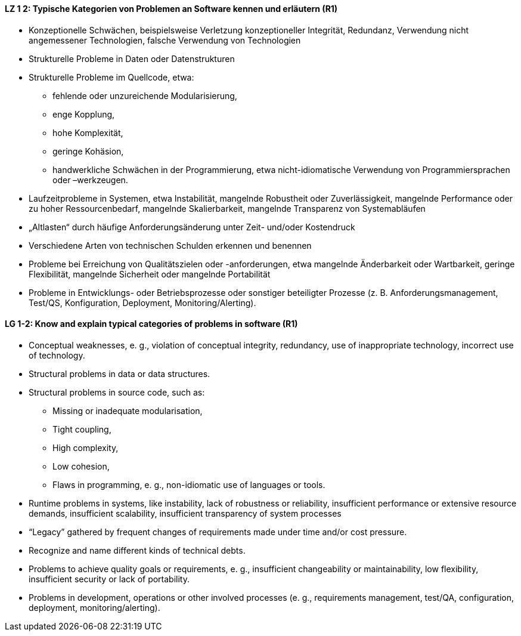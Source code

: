 
// tag::DE[]
[[LZ-1-2]]
==== LZ 1 2: Typische Kategorien von Problemen an Software kennen und erläutern (R1)
*	Konzeptionelle Schwächen, beispielsweise Verletzung konzeptioneller Integrität, Redundanz, Verwendung nicht angemessener Technologien, falsche Verwendung von Technologien
*	Strukturelle Probleme in Daten oder Datenstrukturen
*	Strukturelle Probleme im Quellcode, etwa: 
**	fehlende oder unzureichende Modularisierung,
**	enge Kopplung, 
**	hohe Komplexität, 
**	geringe Kohäsion, 
**	handwerkliche Schwächen in der Programmierung, etwa nicht-idiomatische Verwendung von Programmiersprachen oder –werkzeugen.
*	Laufzeitprobleme in Systemen, etwa Instabilität, mangelnde Robustheit oder Zuverlässigkeit, mangelnde Performance oder zu hoher Ressourcenbedarf, mangelnde Skalierbarkeit, mangelnde Transparenz von Systemabläufen
*	„Altlasten“ durch häufige Anforderungsänderung unter Zeit- und/oder Kostendruck
*	Verschiedene Arten von technischen Schulden erkennen und benennen
*	Probleme bei Erreichung von Qualitätszielen oder -anforderungen, etwa mangelnde Änderbarkeit oder Wartbarkeit, geringe Flexibilität, mangelnde Sicherheit oder mangelnde Portabilität
*	Probleme in Entwicklungs- oder Betriebsprozesse oder sonstiger beteiligter Prozesse (z. B. Anforderungsmanagement, Test/QS, Konfiguration, Deployment, Monitoring/Alerting).


// end::DE[]

// tag::EN[]
[[LG-1-2]]
==== LG 1-2: Know and explain typical categories of problems in software (R1)

* Conceptual weaknesses, e. g., violation of conceptual integrity, redundancy, use of inappropriate technology, incorrect use of technology.
* Structural problems in data or data structures.
* Structural problems in source code, such as:
** Missing or inadequate modularisation,
** Tight coupling,
** High complexity,
** Low cohesion,
** Flaws in programming, e. g., non-idiomatic use of languages or tools.
* Runtime problems in systems, like instability, lack of robustness or reliability, insufficient performance or extensive resource demands, insufficient scalability, insufficient transparency of system processes
* “Legacy” gathered by frequent changes of requirements made under time and/or cost pressure.
* Recognize and name different kinds of technical debts.
* Problems to achieve quality goals or requirements, e. g., insufficient changeability or maintainability, low flexibility, insufficient security or lack of portability.
* Problems in development, operations or other involved processes (e. g., requirements management, test/QA, configuration, deployment, monitoring/alerting).

// end::EN[]

// tag::REMARK[]

// end::REMARK[]
